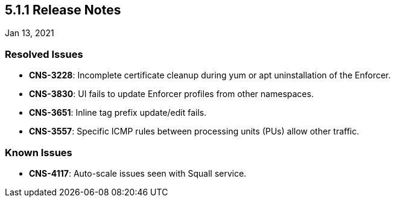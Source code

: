 == 5.1.1 Release Notes

//'''
//
//title: 5.1.1
//type: list
//url: "/5.0/release-notes/5.1.1/"
//menu:
//  5.0:
//    parent: "release-notes"
//    identifier: 5.1.1
//    weight: 89
//
//'''

Jan 13, 2021

=== Resolved Issues

* *CNS-3228*: Incomplete certificate cleanup during yum or apt uninstallation of the Enforcer.
* *CNS-3830*: UI fails to update Enforcer profiles from other namespaces.
* *CNS-3651*: Inline tag prefix update/edit fails.
* *CNS-3557*: Specific ICMP rules between processing units (PUs) allow other traffic.

=== Known Issues

* *CNS-4117*: Auto-scale issues seen with Squall service.
